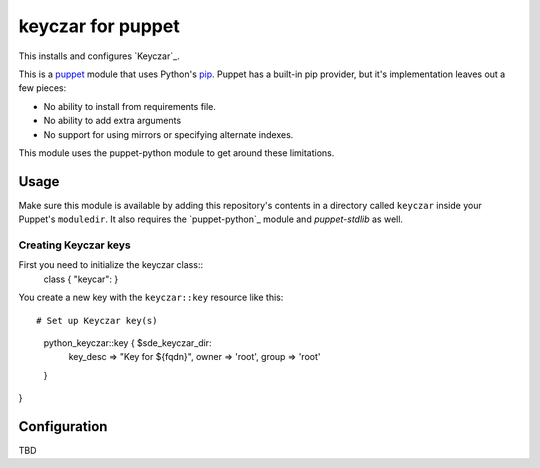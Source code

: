 keyczar for puppet
=================
This installs and configures `Keyczar`_.

This is a `puppet`_ module that uses Python's `pip`_.  Puppet has a
built-in pip provider, but it's implementation leaves out a few pieces:

* No ability to install from requirements file.
* No ability to add extra arguments
* No support for using mirrors or specifying alternate indexes.

This module uses the puppet-python module to get around these limitations.


Usage
-----
Make sure this module is available by adding this repository's contents
in a directory called ``keyczar`` inside your Puppet's ``moduledir``.
It also requires the `puppet-python`_ module and `puppet-stdlib` as well.


Creating Keyczar keys
""""""""""""""""""""""

First you need to initialize the keyczar class::
    class { "keycar": }


You create a new key with the ``keyczar::key`` resource like this::

# Set up Keyczar key(s)
    python_keyczar::key { $sde_keyczar_dir:
      key_desc => "Key for ${fqdn}",
      owner => 'root',
      group => 'root'
    }
}

Configuration
-------------
TBD

.. _distribute: http://packages.python.org/distribute/
.. _pip: http://www.pip-installer.org/
.. _puppet: http://puppetlabs.com/
.. _puppetlabs-rabbitmq: https://github.com/puppetlabs/puppetlabs-rabbitmq/
.. _this version: https://github.com/jalli/puppet-keyczar
